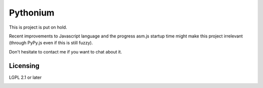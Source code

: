 Pythonium
#########

This is project is put on hold.

Recent improvements to Javascript language and the progress asm.js startup time might make this project irrelevant (through PyPy.js even if this is still fuzzy).

Don't hesitate to contact me if you want to chat about it.

Licensing
=========

LGPL 2.1 or later



.. image:: https://d2weczhvl823v0.cloudfront.net/amirouche/pythonium/trend.png
   :alt: Bitdeli badge
   :target: https://bitdeli.com/free

